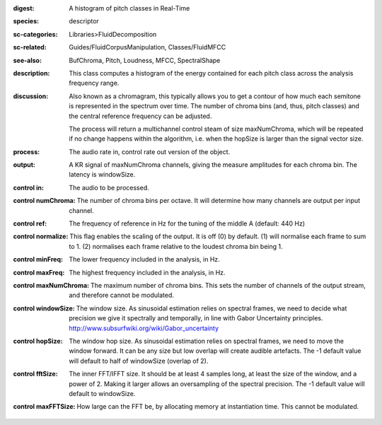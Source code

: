 :digest: A histogram of pitch classes in Real-Time
:species: descriptor
:sc-categories: Libraries>FluidDecomposition
:sc-related: Guides/FluidCorpusManipulation, Classes/FluidMFCC
:see-also: BufChroma, Pitch, Loudness, MFCC, SpectralShape
:description: This class computes a histogram of the energy contained for each pitch class across the analysis frequency range.
:discussion: 
   Also known as a chromagram, this typically allows you to get a contour of how much each semitone is represented in the spectrum over time. The number of chroma bins (and, thus, pitch classes) and the central reference frequency can be adjusted.

   The process will return a multichannel control steam of size maxNumChroma, which will be repeated if no change happens within the algorithm, i.e. when the hopSize is larger than the signal vector size.

:process: The audio rate in, control rate out version of the object.
:output: A  KR signal of maxNumChroma channels, giving the measure amplitudes for each chroma bin. The latency is windowSize.


:control in:

   The audio to be processed.

:control numChroma:

   The number of chroma bins per octave. It will determine how many channels are output per input channel.

:control ref:

   The frequency of reference in Hz for the tuning of the middle A (default: 440 Hz)

:control normalize:

   This flag enables the scaling of the output. It is off (0) by default. (1) will normalise each frame to sum to 1. (2) normalises each frame relative to the loudest chroma bin being 1.

:control minFreq:

   The lower frequency included in the analysis, in Hz.

:control maxFreq:

   The highest frequency included in the analysis, in Hz.

:control maxNumChroma:

   The maximum number of chroma bins. This sets the number of channels of the output stream, and therefore cannot be modulated.

:control windowSize:

   The window size. As sinusoidal estimation relies on spectral frames, we need to decide what precision we give it spectrally and temporally, in line with Gabor Uncertainty principles. http://www.subsurfwiki.org/wiki/Gabor_uncertainty

:control hopSize:

   The window hop size. As sinusoidal estimation relies on spectral frames, we need to move the window forward. It can be any size but low overlap will create audible artefacts. The -1 default value will default to half of windowSize (overlap of 2).

:control fftSize:

   The inner FFT/IFFT size. It should be at least 4 samples long, at least the size of the window, and a power of 2. Making it larger allows an oversampling of the spectral precision. The -1 default value will default to windowSize.

:control maxFFTSize:

   How large can the FFT be, by allocating memory at instantiation time. This cannot be modulated.

